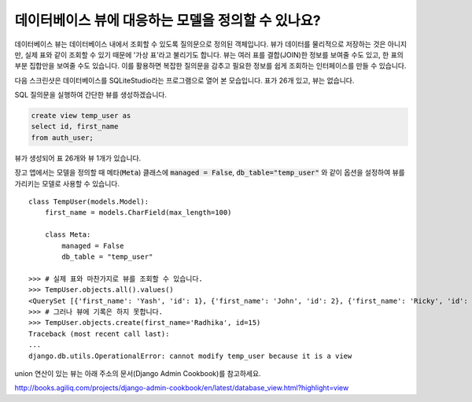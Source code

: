데이터베이스 뷰에 대응하는 모델을 정의할 수 있나요?
==========================================================================

데이터베이스 뷰는 데이터베이스 내에서 조회할 수 있도록 질의문으로 정의된 객체입니다. 뷰가 데이터를 물리적으로 저장하는 것은 아니지만, 실제 표와 같이 조회할 수 있기 때문에 '가상 표'라고 불리기도 합니다. 뷰는 여러 표를 결합(JOIN)한 정보를 보여줄 수도 있고, 한 표의 부분 집합만을 보여줄 수도 있습니다. 이를 활용하면 복잡한 질의문을 감추고 필요한 정보를 쉽게 조회하는 인터페이스를 만들 수 있습니다.

다음 스크린샷은 데이터베이스를 SQLiteStudio라는 프로그램으로 열어 본 모습입니다. 표가 26개 있고, 뷰는 없습니다.

.. image:: before_view.png

SQL 질의문을 실행하여 간단한 뷰를 생성하겠습니다.

.. code-block:: sql

  create view temp_user as
  select id, first_name
  from auth_user;

뷰가 생성되어 표 26개와 뷰 1개가 있습니다.

.. image:: after_view.png

장고 앱에서는 모델을 정의할 때 메타(:code:`Meta`) 클래스에 :code:`managed = False`, :code:`db_table="temp_user"` 와 같이 옵션을 설정하여 뷰를 가리키는 모델로 사용할 수 있습니다. ::

    class TempUser(models.Model):
        first_name = models.CharField(max_length=100)

        class Meta:
            managed = False
            db_table = "temp_user"

    >>> # 실제 표와 마찬가지로 뷰를 조회할 수 있습니다.
    >>> TempUser.objects.all().values()
    <QuerySet [{'first_name': 'Yash', 'id': 1}, {'first_name': 'John', 'id': 2}, {'first_name': 'Ricky', 'id': 3}, {'first_name': 'Sharukh', 'id': 4}, {'first_name': 'Ritesh', 'id': 5}, {'first_name': 'Billy', 'id': 6}, {'first_name': 'Radha', 'id': 7}, {'first_name': 'Raghu', 'id': 9}, {'first_name': 'Rishabh', 'id': 10}, {'first_name': 'John', 'id': 11}, {'first_name': 'Paul', 'id': 12}, {'first_name': 'Johny', 'id': 13}, {'first_name': 'Alien', 'id': 14}]>
    >>> # 그러나 뷰에 기록은 하지 못합니다.
    >>> TempUser.objects.create(first_name='Radhika', id=15)
    Traceback (most recent call last):
    ...
    django.db.utils.OperationalError: cannot modify temp_user because it is a view

union 연산이 있는 뷰는 아래 주소의 문서(Django Admin Cookbook)를 참고하세요.

http://books.agiliq.com/projects/django-admin-cookbook/en/latest/database_view.html?highlight=view

